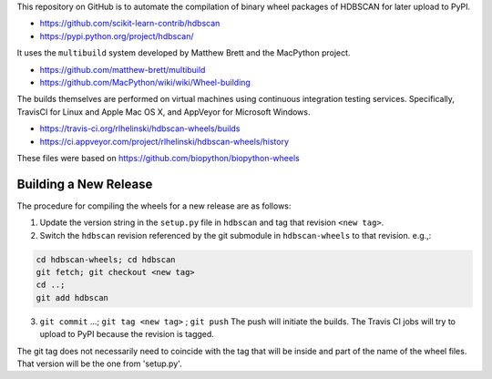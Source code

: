 This repository on GitHub is to automate the compilation of binary
wheel packages of HDBSCAN for later upload to PyPI.

- https://github.com/scikit-learn-contrib/hdbscan
- https://pypi.python.org/project/hdbscan/

It uses the ``multibuild`` system developed by Matthew Brett and
the MacPython project.

- https://github.com/matthew-brett/multibuild
- https://github.com/MacPython/wiki/wiki/Wheel-building

The builds themselves are performed on virtual machines using
continuous integration testing services. Specifically, TravisCI
for Linux and Apple Mac OS X, and AppVeyor for Microsoft Windows.

- https://travis-ci.org/rlhelinski/hdbscan-wheels/builds
- https://ci.appveyor.com/project/rlhelinski/hdbscan-wheels/history

These files were based on https://github.com/biopython/biopython-wheels

Building a New Release
----------------------

The procedure for compiling the wheels for a new release are as follows:

1.  Update the version string in the ``setup.py`` file in ``hdbscan`` and tag
    that revision ``<new tag>``.
2.  Switch the ``hdbscan`` revision referenced by the git submodule in
    ``hdbscan-wheels`` to that revision. e.g.,:
.. code:: bash

    cd hdbscan-wheels; cd hdbscan
    git fetch; git checkout <new tag>
    cd ..;
    git add hdbscan
3.  ``git commit`` ...; ``git tag <new tag>`` ; ``git push``
    The push will initiate the builds. The Travis CI jobs will try to upload to
    PyPI because the revision is tagged.

The git tag does not necessarily need to coincide with the tag that will be
inside and part of the name of the wheel files. That version will be the one
from 'setup.py'.
